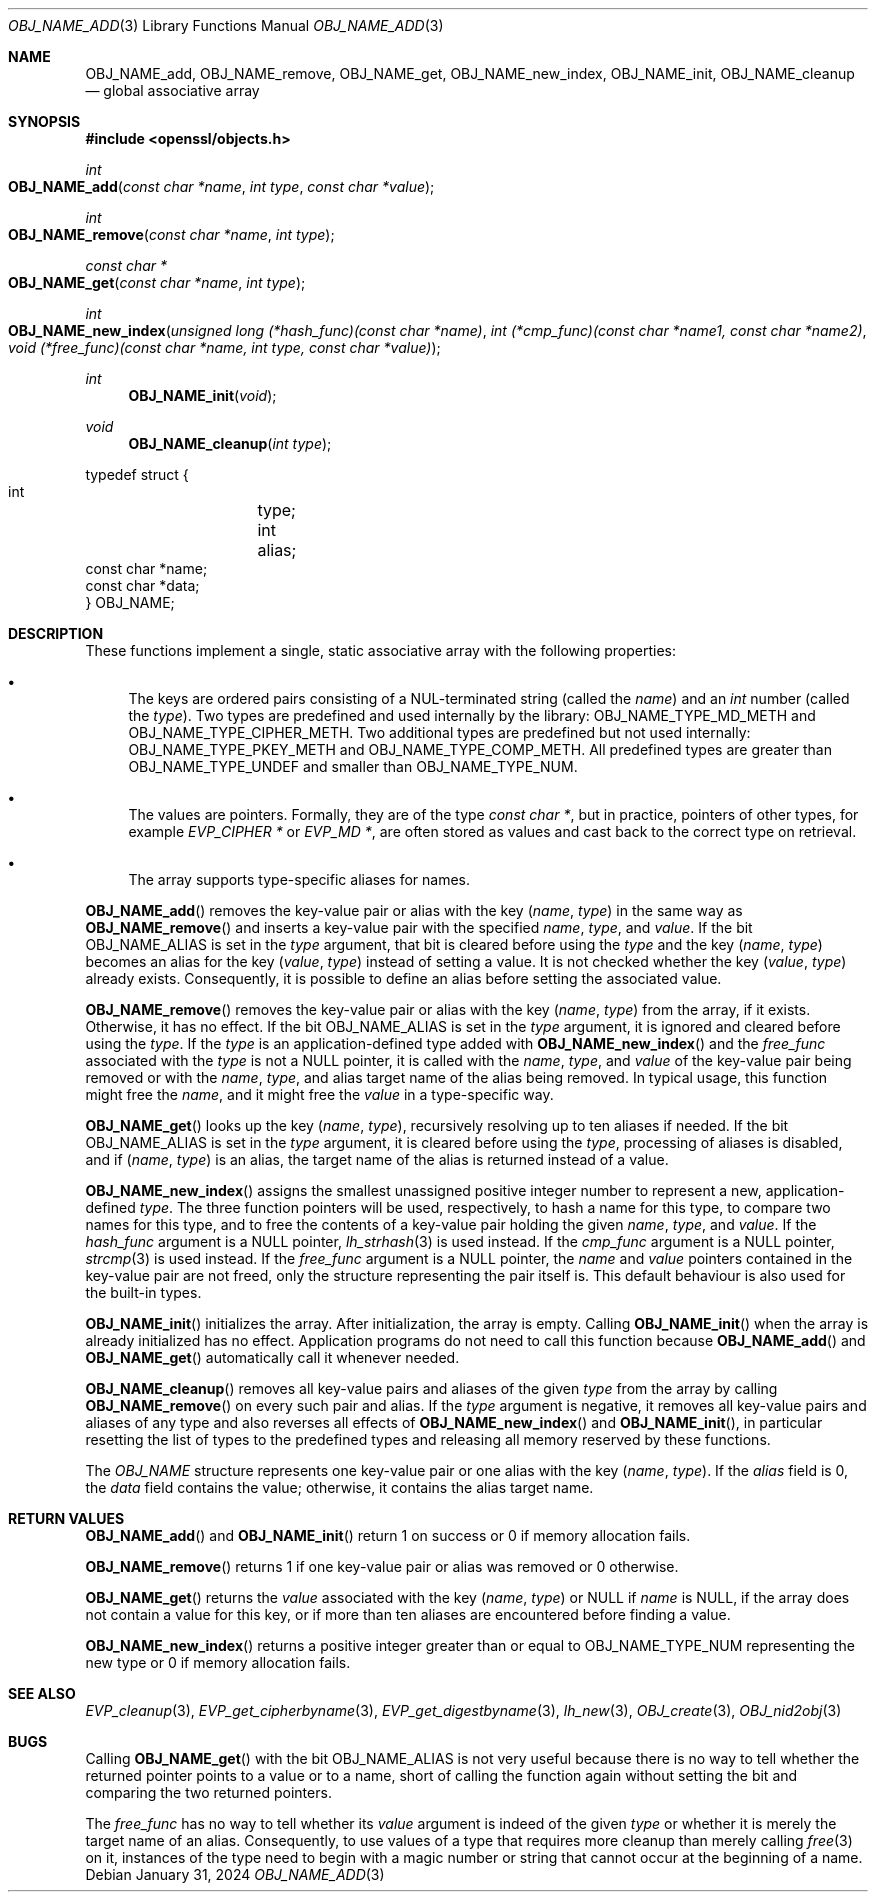 .\" $OpenBSD: OBJ_NAME_add.3,v 1.6 2024/01/31 08:02:53 tb Exp $
.\"
.\" Copyright (c) 2021 Ingo Schwarze <schwarze@openbsd.org>
.\"
.\" Permission to use, copy, modify, and distribute this software for any
.\" purpose with or without fee is hereby granted, provided that the above
.\" copyright notice and this permission notice appear in all copies.
.\"
.\" THE SOFTWARE IS PROVIDED "AS IS" AND THE AUTHOR DISCLAIMS ALL WARRANTIES
.\" WITH REGARD TO THIS SOFTWARE INCLUDING ALL IMPLIED WARRANTIES OF
.\" MERCHANTABILITY AND FITNESS. IN NO EVENT SHALL THE AUTHOR BE LIABLE FOR
.\" ANY SPECIAL, DIRECT, INDIRECT, OR CONSEQUENTIAL DAMAGES OR ANY DAMAGES
.\" WHATSOEVER RESULTING FROM LOSS OF USE, DATA OR PROFITS, WHETHER IN AN
.\" ACTION OF CONTRACT, NEGLIGENCE OR OTHER TORTIOUS ACTION, ARISING OUT OF
.\" OR IN CONNECTION WITH THE USE OR PERFORMANCE OF THIS SOFTWARE.
.\"
.Dd $Mdocdate: January 31 2024 $
.Dt OBJ_NAME_ADD 3
.Os
.Sh NAME
.Nm OBJ_NAME_add ,
.Nm OBJ_NAME_remove ,
.Nm OBJ_NAME_get ,
.Nm OBJ_NAME_new_index ,
.Nm OBJ_NAME_init ,
.Nm OBJ_NAME_cleanup
.Nd global associative array
.Sh SYNOPSIS
.In openssl/objects.h
.Ft int
.Fo OBJ_NAME_add
.Fa "const char *name"
.Fa "int type"
.Fa "const char *value"
.Fc
.Ft int
.Fo OBJ_NAME_remove
.Fa "const char *name"
.Fa "int type"
.Fc
.Ft const char *
.Fo OBJ_NAME_get
.Fa "const char *name"
.Fa "int type"
.Fc
.Ft int
.Fo OBJ_NAME_new_index
.Fa "unsigned long (*hash_func)(const char *name)"
.Fa "int (*cmp_func)(const char *name1, const char *name2)"
.Fa "void (*free_func)(const char *name, int type, const char *value)"
.Fc
.Ft int
.Fn OBJ_NAME_init void
.Ft void
.Fn OBJ_NAME_cleanup "int type"
.Bd -literal
typedef struct {
        int	    type;
        int	    alias;
        const char *name;
        const char *data;
} OBJ_NAME;
.Ed
.Sh DESCRIPTION
These functions implement a single, static associative array
with the following properties:
.Bl -bullet
.It
The keys are ordered pairs consisting of a NUL-terminated string
.Pq called the Fa name
and an
.Vt int
number
.Pq called the Fa type .
Two types are predefined and used internally by the library:
.Dv OBJ_NAME_TYPE_MD_METH
and
.Dv OBJ_NAME_TYPE_CIPHER_METH .
Two additional types are predefined but not used internally:
.Dv OBJ_NAME_TYPE_PKEY_METH
and
.Dv OBJ_NAME_TYPE_COMP_METH .
All predefined types are greater than
.Dv OBJ_NAME_TYPE_UNDEF
and smaller than
.Dv OBJ_NAME_TYPE_NUM .
.It
The values are pointers.
Formally, they are of the type
.Vt const char * ,
but in practice, pointers of other types, for example
.Vt EVP_CIPHER *
or
.Vt EVP_MD * ,
are often stored as values
and cast back to the correct type on retrieval.
.It
The array supports type-specific aliases for names.
.El
.Pp
.Fn OBJ_NAME_add
removes the key-value pair or alias with the key
.Pq Fa name , type
in the same way as
.Fn OBJ_NAME_remove
and inserts a key-value pair with the specified
.Fa name ,
.Fa type ,
and
.Fa value .
If the bit
.Dv OBJ_NAME_ALIAS
is set in the
.Fa type
argument, that bit is cleared before using the
.Fa type
and the key
.Pq Fa name , type
becomes an alias for the key
.Pq Fa value , type
instead of setting a value.
It is not checked whether the key
.Pq Fa value , type
already exists.
Consequently, it is possible to define an alias
before setting the associated value.
.Pp
.Fn OBJ_NAME_remove
removes the key-value pair or alias with the key
.Pq Fa name , type
from the array, if it exists.
Otherwise, it has no effect.
If the bit
.Dv OBJ_NAME_ALIAS
is set in the
.Fa type
argument, it is ignored and cleared before using the
.Fa type .
If the
.Fa type
is an application-defined type added with
.Fn OBJ_NAME_new_index
and the
.Fa free_func
associated with the
.Fa type
is not a
.Dv NULL
pointer, it is called with the
.Fa name ,
.Fa type ,
and
.Fa value
of the key-value pair being removed or with the
.Fa name ,
.Fa type ,
and alias target name of the alias being removed.
In typical usage, this function might free the
.Fa name ,
and it might free the
.Fa value
in a type-specific way.
.Pp
.Fn OBJ_NAME_get
looks up the key
.Pq Fa name , type ,
recursively resolving up to ten aliases if needed.
If the bit
.Dv OBJ_NAME_ALIAS
is set in the
.Fa type
argument, it is cleared before using the
.Fa type ,
processing of aliases is disabled, and if
.Pq Fa name , type
is an alias, the target name of the alias is returned instead of a value.
.Pp
.Fn OBJ_NAME_new_index
assigns the smallest unassigned positive integer number
to represent a new, application-defined
.Fa type .
The three function pointers will be used, respectively,
to hash a name for this type, to compare two names for this type,
and to free the contents of a key-value pair holding the given
.Fa name ,
.Fa type ,
and
.Fa value .
If the
.Fa hash_func
argument is a
.Dv NULL
pointer,
.Xr lh_strhash 3
is used instead.
If the
.Fa cmp_func
argument is a
.Dv NULL
pointer,
.Xr strcmp 3
is used instead.
If the
.Fa free_func
argument is a
.Dv NULL
pointer, the
.Fa name
and
.Fa value
pointers contained in the key-value pair are not freed,
only the structure representing the pair itself is.
This default behaviour is also used for the built-in types.
.Pp
.Fn OBJ_NAME_init
initializes the array.
After initialization, the array is empty.
Calling
.Fn OBJ_NAME_init
when the array is already initialized has no effect.
Application programs do not need to call this function because
.Fn OBJ_NAME_add
and
.Fn OBJ_NAME_get
automatically call it whenever needed.
.Pp
.Fn OBJ_NAME_cleanup
removes all key-value pairs and aliases of the given
.Fa type
from the array by calling
.Fn OBJ_NAME_remove
on every such pair and alias.
If the
.Fa type
argument is negative, it removes all key-value pairs and aliases
of any type and also reverses all effects of
.Fn OBJ_NAME_new_index
and
.Fn OBJ_NAME_init ,
in particular resetting the list of types to the predefined types
and releasing all memory reserved by these functions.
.Pp
The
.Vt OBJ_NAME
structure represents one key-value pair or one alias with the key
.Pq Fa name , type .
If the
.Fa alias
field is 0, the
.Fa data
field contains the value; otherwise, it contains the alias target name.
.Sh RETURN VALUES
.Fn OBJ_NAME_add
and
.Fn OBJ_NAME_init
return 1 on success or 0 if memory allocation fails.
.Pp
.Fn OBJ_NAME_remove
returns 1 if one key-value pair or alias was removed or 0 otherwise.
.Pp
.Fn OBJ_NAME_get
returns the
.Fa value
associated with the key
.Pq Fa name , type
or
.Dv NULL
if
.Fa name
is
.Dv NULL ,
if the array does not contain a value for this key,
or if more than ten aliases are encountered before finding a value.
.Pp
.Fn OBJ_NAME_new_index
returns a positive integer greater than or equal to
.Dv OBJ_NAME_TYPE_NUM
representing the new type or 0 if memory allocation fails.
.Sh SEE ALSO
.Xr EVP_cleanup 3 ,
.Xr EVP_get_cipherbyname 3 ,
.Xr EVP_get_digestbyname 3 ,
.Xr lh_new 3 ,
.Xr OBJ_create 3 ,
.Xr OBJ_nid2obj 3
.Sh BUGS
Calling
.Fn OBJ_NAME_get
with the bit
.Dv OBJ_NAME_ALIAS
is not very useful because there is no way to tell
whether the returned pointer points to a value or to a name,
short of calling the function again without setting the bit
and comparing the two returned pointers.
.Pp
The
.Fa free_func
has no way to tell whether its
.Fa value
argument is indeed of the given
.Fa type
or whether it is merely the target name of an alias.
Consequently, to use values of a type
that requires more cleanup than merely calling
.Xr free 3
on it, instances of the type need to begin with a magic number or string
that cannot occur at the beginning of a name.

